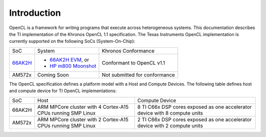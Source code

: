 Introduction
************


OpenCL is a framework for writing programs that execute across heterogeneous systems. This documentation describes the TI implementation of the Khronos OpenCL 1.1 specification. The Texas Instruments OpenCL implementation is currently supported on the following SoCs (System-On-Chip):

+---------------------------------------------------+----------------------------------------------------------------------------------------------------------------+------------------------------------------------+
| SoC                                               | System                                                                                                         | Khronos Conformance                            |
+---------------------------------------------------+----------------------------------------------------------------------------------------------------------------+------------------------------------------------+
| `66AK2H <http://www.ti.com/product/66ak2h14>`__   | -  `66AK2H EVM <http://www.ti.com/tool/EVMK2h>`__, or                                                          | Conformant to OpenCL v1.1                      |
|                                                   | -  `HP m800 Moonshot <http://www8.hp.com/us/en/products/moonshot-systems/product-detail.html?oid=6532018>`__   |                                                |
+---------------------------------------------------+----------------------------------------------------------------------------------------------------------------+------------------------------------------------+
| AM572x                                            | Coming Soon                                                                                                    | Not submitted for conformance                  |
+---------------------------------------------------+----------------------------------------------------------------------------------------------------------------+------------------------------------------------+

The OpenCL specification defines a platform model with a Host and
Compute Devices. The following table defines host and compute device for
TI OpenCL implementations:

+----------+---------------------------------------------------------------+------------------------------------------------------------------------------+
| SoC      | Host                                                          | Compute Device                                                               |
+----------+---------------------------------------------------------------+------------------------------------------------------------------------------+
| 66AK2H   | ARM MPCore cluster with 4 Cortex-A15 CPUs running SMP Linux   | 8 TI C66x DSP cores exposed as one accelerator device with 8 compute units   |
+----------+---------------------------------------------------------------+------------------------------------------------------------------------------+
| AM572x   | ARM MPCore cluster with 2 Cortex-A15 CPUs running SMP Linux   | 2 TI C66x DSP cores exposed as one accelerator device with 2 compute units   |
+----------+---------------------------------------------------------------+------------------------------------------------------------------------------+
